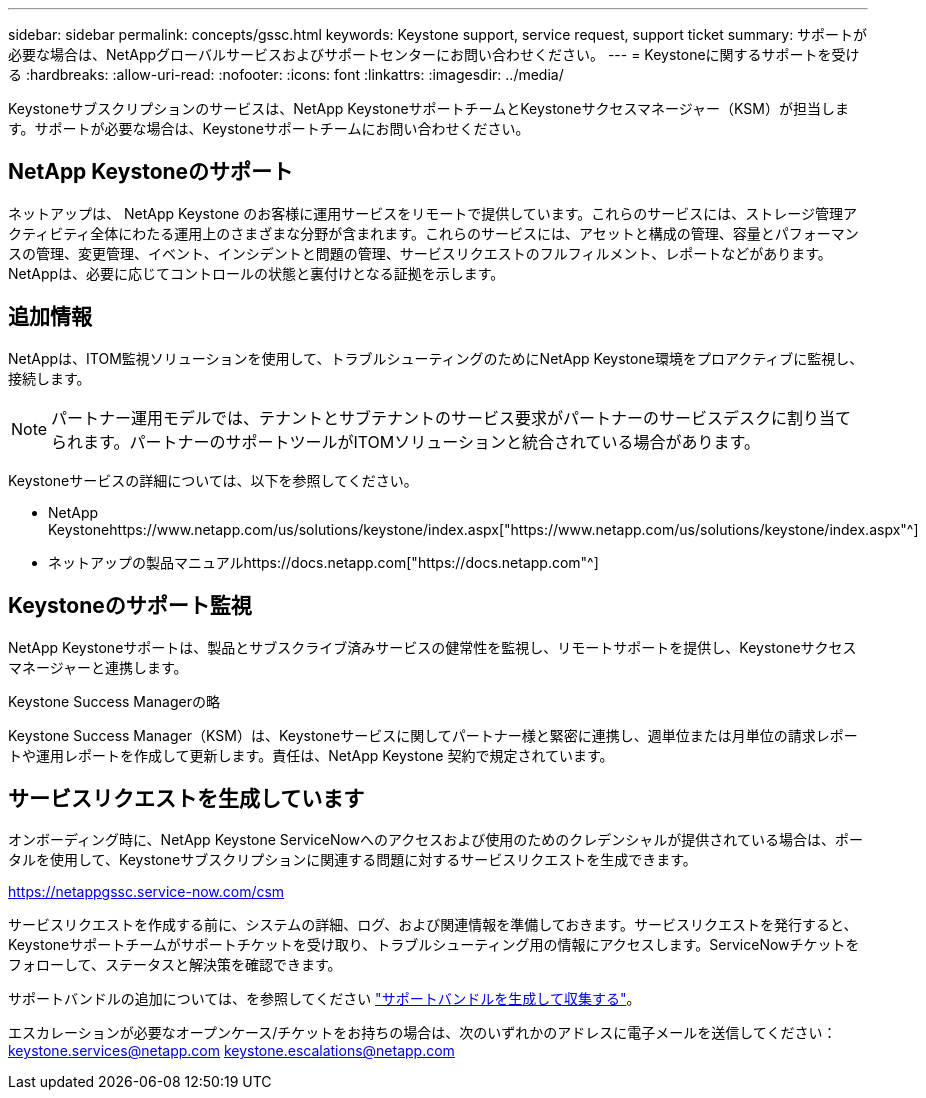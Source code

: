 ---
sidebar: sidebar 
permalink: concepts/gssc.html 
keywords: Keystone support, service request, support ticket 
summary: サポートが必要な場合は、NetAppグローバルサービスおよびサポートセンターにお問い合わせください。 
---
= Keystoneに関するサポートを受ける
:hardbreaks:
:allow-uri-read: 
:nofooter: 
:icons: font
:linkattrs: 
:imagesdir: ../media/


[role="lead"]
Keystoneサブスクリプションのサービスは、NetApp KeystoneサポートチームとKeystoneサクセスマネージャー（KSM）が担当します。サポートが必要な場合は、Keystoneサポートチームにお問い合わせください。



== NetApp Keystoneのサポート

ネットアップは、 NetApp Keystone のお客様に運用サービスをリモートで提供しています。これらのサービスには、ストレージ管理アクティビティ全体にわたる運用上のさまざまな分野が含まれます。これらのサービスには、アセットと構成の管理、容量とパフォーマンスの管理、変更管理、イベント、インシデントと問題の管理、サービスリクエストのフルフィルメント、レポートなどがあります。NetAppは、必要に応じてコントロールの状態と裏付けとなる証拠を示します。



== 追加情報

NetAppは、ITOM監視ソリューションを使用して、トラブルシューティングのためにNetApp Keystone環境をプロアクティブに監視し、接続します。


NOTE: パートナー運用モデルでは、テナントとサブテナントのサービス要求がパートナーのサービスデスクに割り当てられます。パートナーのサポートツールがITOMソリューションと統合されている場合があります。

Keystoneサービスの詳細については、以下を参照してください。

* NetApp Keystonehttps://www.netapp.com/us/solutions/keystone/index.aspx["https://www.netapp.com/us/solutions/keystone/index.aspx"^]
* ネットアップの製品マニュアルhttps://docs.netapp.com["https://docs.netapp.com"^]




== Keystoneのサポート監視

NetApp Keystoneサポートは、製品とサブスクライブ済みサービスの健常性を監視し、リモートサポートを提供し、Keystoneサクセスマネージャーと連携します。

.Keystone Success Managerの略
Keystone Success Manager（KSM）は、Keystoneサービスに関してパートナー様と緊密に連携し、週単位または月単位の請求レポートや運用レポートを作成して更新します。責任は、NetApp Keystone 契約で規定されています。



== サービスリクエストを生成しています

オンボーディング時に、NetApp Keystone ServiceNowへのアクセスおよび使用のためのクレデンシャルが提供されている場合は、ポータルを使用して、Keystoneサブスクリプションに関連する問題に対するサービスリクエストを生成できます。

https://netappgssc.service-now.com/csm[]

サービスリクエストを作成する前に、システムの詳細、ログ、および関連情報を準備しておきます。サービスリクエストを発行すると、Keystoneサポートチームがサポートチケットを受け取り、トラブルシューティング用の情報にアクセスします。ServiceNowチケットをフォローして、ステータスと解決策を確認できます。

サポートバンドルの追加については、を参照してください link:../installation/monitor-health.html["サポートバンドルを生成して収集する"]。

エスカレーションが必要なオープンケース/チケットをお持ちの場合は、次のいずれかのアドレスに電子メールを送信してください：keystone.services@netapp.com keystone.escalations@netapp.com
